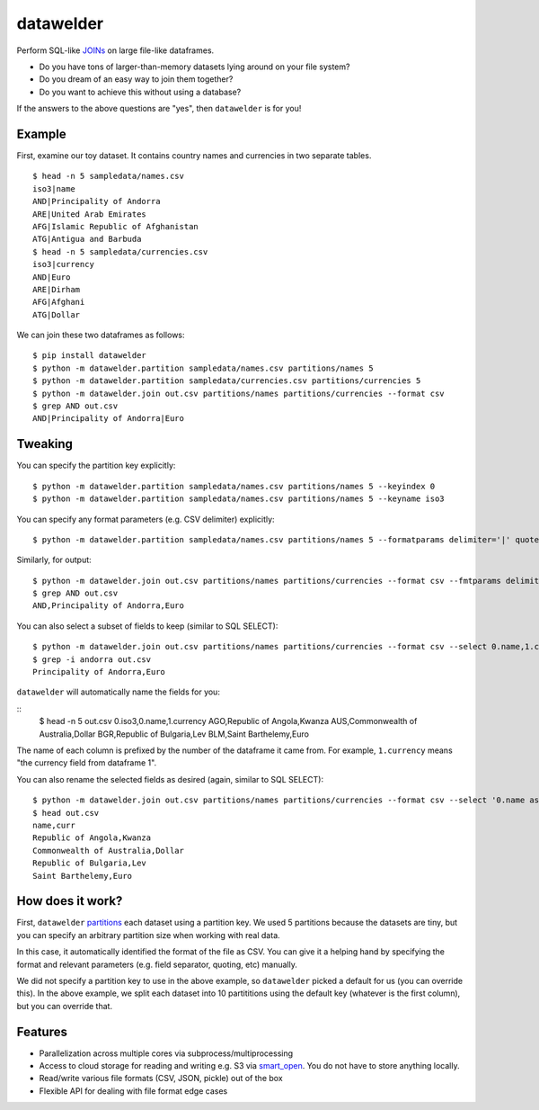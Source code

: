 datawelder
==========

Perform SQL-like `JOINs <https://en.wikipedia.org/wiki/Join_(SQL)>`_ on large file-like dataframes.

- Do you have tons of larger-than-memory datasets lying around on your file system?
- Do you dream of an easy way to join them together?
- Do you want to achieve this without using a database?

If the answers to the above questions are "yes", then ``datawelder`` is for you!

Example
-------

First, examine our toy dataset.
It contains country names and currencies in two separate tables.

::

    $ head -n 5 sampledata/names.csv
    iso3|name
    AND|Principality of Andorra
    ARE|United Arab Emirates
    AFG|Islamic Republic of Afghanistan
    ATG|Antigua and Barbuda
    $ head -n 5 sampledata/currencies.csv
    iso3|currency
    AND|Euro
    ARE|Dirham
    AFG|Afghani
    ATG|Dollar

We can join these two dataframes as follows:

::

    $ pip install datawelder
    $ python -m datawelder.partition sampledata/names.csv partitions/names 5
    $ python -m datawelder.partition sampledata/currencies.csv partitions/currencies 5
    $ python -m datawelder.join out.csv partitions/names partitions/currencies --format csv
    $ grep AND out.csv
    AND|Principality of Andorra|Euro

Tweaking
--------

You can specify the partition key explicitly:

::

    $ python -m datawelder.partition sampledata/names.csv partitions/names 5 --keyindex 0
    $ python -m datawelder.partition sampledata/names.csv partitions/names 5 --keyname iso3

You can specify any format parameters (e.g. CSV delimiter) explicitly:

::

    $ python -m datawelder.partition sampledata/names.csv partitions/names 5 --formatparams delimiter='|' quotechar=''

Similarly, for output:

::

    $ python -m datawelder.join out.csv partitions/names partitions/currencies --format csv --fmtparams delimiter=,
    $ grep AND out.csv
    AND,Principality of Andorra,Euro

You can also select a subset of fields to keep (similar to SQL SELECT):

::

    $ python -m datawelder.join out.csv partitions/names partitions/currencies --format csv --select 0.name,1.currency
    $ grep -i andorra out.csv
    Principality of Andorra,Euro

``datawelder`` will automatically name the fields for you:

::
    $ head -n 5 out.csv
    0.iso3,0.name,1.currency
    AGO,Republic of Angola,Kwanza
    AUS,Commonwealth of Australia,Dollar
    BGR,Republic of Bulgaria,Lev
    BLM,Saint Barthelemy,Euro

The name of each column is prefixed by the number of the dataframe it came from.
For example, ``1.currency`` means "the currency field from dataframe 1".

You can also rename the selected fields as desired (again, similar to SQL SELECT):

::

    $ python -m datawelder.join out.csv partitions/names partitions/currencies --format csv --select '0.name as name, 1.currency as curr'
    $ head out.csv
    name,curr
    Republic of Angola,Kwanza
    Commonwealth of Australia,Dollar
    Republic of Bulgaria,Lev
    Saint Barthelemy,Euro
    
How does it work?
-----------------

First, ``datawelder`` `partitions <https://en.wikipedia.org/wiki/Partition_(database)>`_ each dataset using a partition key.
We used 5 partitions because the datasets are tiny, but you can specify an arbitrary partition size when working with real data.

In this case, it automatically identified the format of the file as CSV.
You can give it a helping hand by specifying the format and relevant parameters (e.g. field separator, quoting, etc) manually.

We did not specify a partition key to use in the above example, so ``datawelder`` picked a default for us (you can override this).
In the above example, we split each dataset into 10 partititions using the default key (whatever is the first column), but you can override that.

Features
--------

- Parallelization across multiple cores via subprocess/multiprocessing
- Access to cloud storage for reading and writing e.g. S3 via `smart_open <https://github.com/RaRe-Technologies/smart_open>`_.  You do not have to store anything locally.
- Read/write various file formats (CSV, JSON, pickle) out of the box
- Flexible API for dealing with file format edge cases
